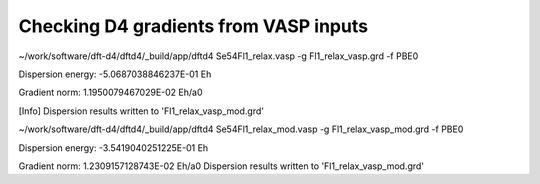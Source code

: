 ======================================
Checking D4 gradients from VASP inputs
======================================

~/work/software/dft-d4/dftd4/_build/app/dftd4 Se54Fl1_relax.vasp  -g Fl1_relax_vasp.grd -f PBE0

Dispersion energy:      -5.0687038846237E-01 Eh

Gradient norm:           1.1950079467029E-02 Eh/a0

[Info] Dispersion results written to 'Fl1_relax_vasp_mod.grd'

~/work/software/dft-d4/dftd4/_build/app/dftd4 Se54Fl1_relax_mod.vasp  -g Fl1_relax_vasp_mod.grd -f PBE0

Dispersion energy:      -3.5419040251225E-01 Eh

Gradient norm:           1.2309157128743E-02 Eh/a0
Dispersion results written to 'Fl1_relax_vasp_mod.grd'

